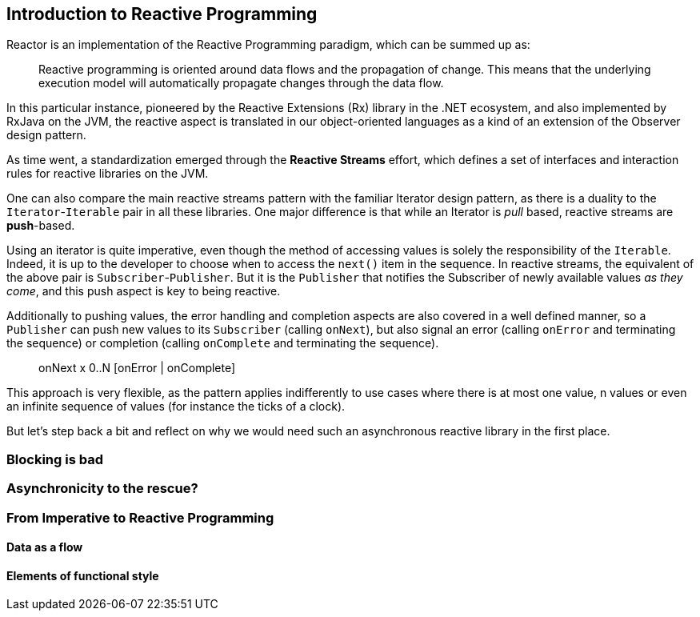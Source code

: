 [[intro-reactive]]
== Introduction to Reactive Programming
Reactor is an implementation of the Reactive Programming paradigm, which can be
summed up as:

//TODO find better quote
[quote]
Reactive programming is oriented around data flows and the propagation
of change. This means that the underlying execution model will automatically
propagate changes through the data flow.

In this particular instance, pioneered by the Reactive Extensions (Rx) library
in the .NET ecosystem, and also implemented by RxJava on the JVM, the reactive
aspect is translated in our object-oriented languages as a kind of an extension
of the Observer design pattern.

As time went, a standardization emerged through the *Reactive Streams* effort,
which defines a set of interfaces and interaction rules for reactive libraries
on the JVM.

One can also compare the main reactive streams pattern with the familiar Iterator
design pattern, as there is a duality to the `Iterator`-`Iterable` pair in all
these libraries. One major difference is that while an Iterator is _pull_ based,
reactive streams are *push*-based.

Using an iterator is quite imperative, even though the method of accessing
values is solely the responsibility of the `Iterable`. Indeed, it is up to the
developer to choose when to access the `next()` item in the sequence. In
reactive streams, the equivalent of the above pair is `Subscriber`-`Publisher`.
But it is the `Publisher` that notifies the Subscriber of newly available values
_as they come_, and this push aspect is key to being reactive.

Additionally to pushing values, the error handling and completion aspects are
also covered in a well defined manner, so a `Publisher` can push new values to
its `Subscriber` (calling `onNext`), but also signal an error (calling `onError`
and terminating the sequence) or completion (calling `onComplete` and
terminating the sequence).

[quote]
onNext x 0..N [onError | onComplete]

This approach is very flexible, as the pattern applies indifferently to use
cases where there is at most one value, n values or even an infinite sequence of
values (for instance the ticks of a clock).

But let's step back a bit and reflect on why we would need such an asynchronous
reactive library in the first place.

//TODO flesh out, add more preamble?

=== Blocking is bad
//TODO ok?
=== Asynchronicity to the rescue?
//TODO introduce asynchronous code, solutions on the JVM, why they are hard to write and maintain

=== From Imperative to Reactive Programming
==== Data as a flow
==== Elements of functional style
